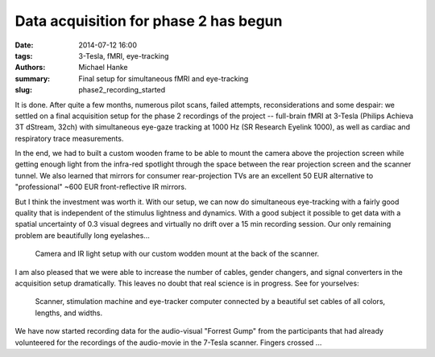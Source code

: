 Data acquisition for phase 2 has begun
**************************************

:date: 2014-07-12 16:00
:tags: 3-Tesla, fMRI, eye-tracking
:authors: Michael Hanke
:summary: Final setup for simultaneous fMRI and eye-tracking
:slug: phase2_recording_started


It is done. After quite a few months, numerous pilot scans, failed attempts,
reconsiderations and some despair: we settled on a final acquisition setup for
the phase 2 recordings of the project -- full-brain fMRI at 3-Tesla (Philips
Achieva 3T dStream, 32ch) with simultaneous eye-gaze tracking at 1000 Hz (SR
Research Eyelink 1000), as well as cardiac and respiratory trace measurements.

In the end, we had to built a custom wooden frame to be able to mount the
camera above the projection screen while getting enough light from the
infra-red spotlight through the space between the rear projection screen and
the scanner tunnel. We also learned that mirrors for consumer rear-projection
TVs are an excellent 50 EUR alternative to "professional" ~600 EUR
front-reflective IR mirrors.

But I think the investment was worth it. With our setup, we can now do
simultaneous eye-tracking with a fairly good quality that is independent of
the stimulus lightness and dynamics. With a good subject it possible to get
data with a spatial uncertainty of 0.3 visual degrees and virtually no drift
over a 15 min recording session. Our only remaining problem are beautifully
long eyelashes...

.. figure:: {filename}/pics/phase2_setup_inside.jpg
    :alt: Custom wooden camera mount at the back of the scanner.

    Camera and IR light setup with our custom wodden mount at the back of the
    scanner.

I am also pleased that we were able to increase the number of cables, gender
changers, and signal converters in the acquisition setup dramatically. This
leaves no doubt that real science is in progress. See for yourselves:

.. figure:: {filename}/pics/phase2_setup_outside.jpg
    :alt: Stimulation and recording setup at the scanner console.

    Scanner, stimulation machine and eye-tracker computer connected by a
    beautiful set cables  of all colors, lengths, and widths.

We have now started recording data for the audio-visual "Forrest Gump" from the
participants that had already volunteered for the recordings of the
audio-movie in the 7-Tesla scanner. Fingers crossed ...

